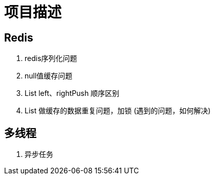 = 项目描述

== Redis
. redis序列化问题
. null值缓存问题
. List left、rightPush 顺序区别
. List 做缓存的数据重复问题，加锁 (遇到的问题，如何解决)

== 多线程
. 异步任务